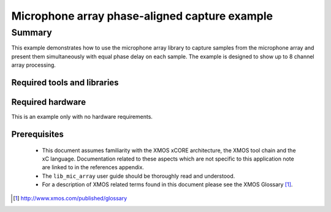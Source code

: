 Microphone array phase-aligned capture example
==============================================

.. version:: 1.0.1

Summary
-------

This example demonstrates how to use the microphone array library to capture samples from the 
microphone array and present them simultaneously with equal phase delay on each sample. The example
is designed to show up to 8 channel array processing.

Required tools and libraries
............................

.. appdeps::

Required hardware
.................

This is an example only with no hardware requirements.

Prerequisites
.............

 * This document assumes familiarity with the XMOS xCORE architecture,
   the XMOS tool chain and the xC language. Documentation related to these
   aspects which are not specific to this application note are linked to in
   the references appendix.
  
 * The ``lib_mic_array`` user guide should be thoroughly read and understood.

 * For a description of XMOS related terms found in this document
   please see the XMOS Glossary [#]_.

.. [#] http://www.xmos.com/published/glossary
